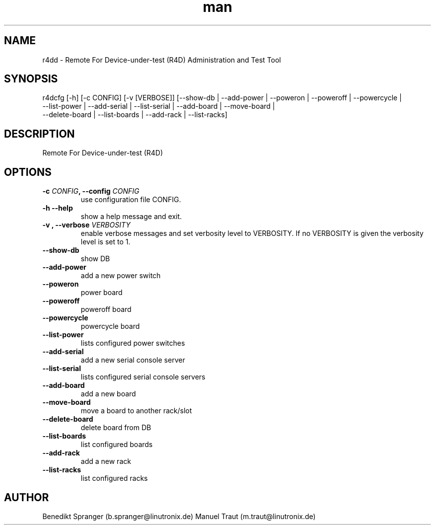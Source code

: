 .\" Manpage for r4dcfg.
.\" Contact b.spranger@linutronix.de to correct errors or typos.
.TH man 8 "13 Apr 2017" "1.0" "r4dcfg man page"
.SH NAME
r4dd \- Remote For Device-under-test (R4D) Administration and Test Tool
.SH SYNOPSIS
r4dcfg [-h] [-c CONFIG] [-v [VERBOSE]]
[--show-db | --add-power | --poweron | --poweroff | --powercycle |
 --list-power | --add-serial | --list-serial | --add-board | --move-board |
 --delete-board | --list-boards | --add-rack | --list-racks]
.SH DESCRIPTION
Remote For Device-under-test (R4D)
.SH OPTIONS
.TP
\fB\-c \fICONFIG\fP, \-\-config\fP \fICONFIG\fP
use configuration file CONFIG.
.TP
\fB\-h \-\-help\fP
show a help message and exit.
.TP
\fB\-v \f[VERBOSITY]\fP, \-\-verbose\fP \fIVERBOSITY\fP
enable verbose messages and set verbosity level to VERBOSITY.
If no VERBOSITY is given the verbosity level is set to 1.
.TP
\fB\-\-show\-db\fP
show DB
.TP
\fB\-\-add\-power\fP
add a new power switch
.TP
\fB\-\-poweron\fP
power board
.TP
\fB\-\-poweroff\fP
poweroff board
.TP
\fB\-\-powercycle\fP
powercycle board
.TP
\fB\-\-list\-power\fP
lists configured power switches
.TP
\fB\-\-add\-serial\fP
add a new serial console server
.TP
\fB\-\-list\-serial\fP
lists configured serial console servers
.TP
\fB\-\-add\-board\fP
add a new board
.TP
\fB\-\-move\-board\fP
move a board to another rack/slot
.TP
\fB\-\-delete\-board\fP
delete board from DB
.TP
\fB\-\-list\-boards\fP
list configured boards
.TP
\fB\-\-add\-rack\fP
add a new rack
.TP
\fB\-\-list\-racks\fP
list configured racks
.SH AUTHOR
Benedikt\ Spranger\ (b.spranger@linutronix.de)
.BR
Manuel\ Traut\ (m.traut@linutronix.de)
